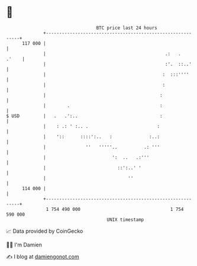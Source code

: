 * 👋

#+begin_example
                                     BTC price last 24 hours                    
                 +------------------------------------------------------------+ 
         117 000 |                                                            | 
                 |                                             .:   .   .'    | 
                 |                                             :'.  ::..'     | 
                 |                                            :  :::''''      | 
                 |                                            :               | 
                 |                                           :                | 
                 |        .                                  :                | 
   $ USD         |   .   .':..                               :                | 
                 |    : .: ' :.. .                          :                 | 
                 |    '::      ::::':..   :              :..:                 | 
                 |               ''   '''''..          .: '''                 | 
                 |                         ':  ..   .:'''                     | 
                 |                           ::':..' '                        | 
                 |                               ''                           | 
         114 000 |                                                            | 
                 +------------------------------------------------------------+ 
                  1 754 490 000                                  1 754 590 000  
                                         UNIX timestamp                         
#+end_example
📈 Data provided by CoinGecko

🧑‍💻 I'm Damien

✍️ I blog at [[https://www.damiengonot.com][damiengonot.com]]
